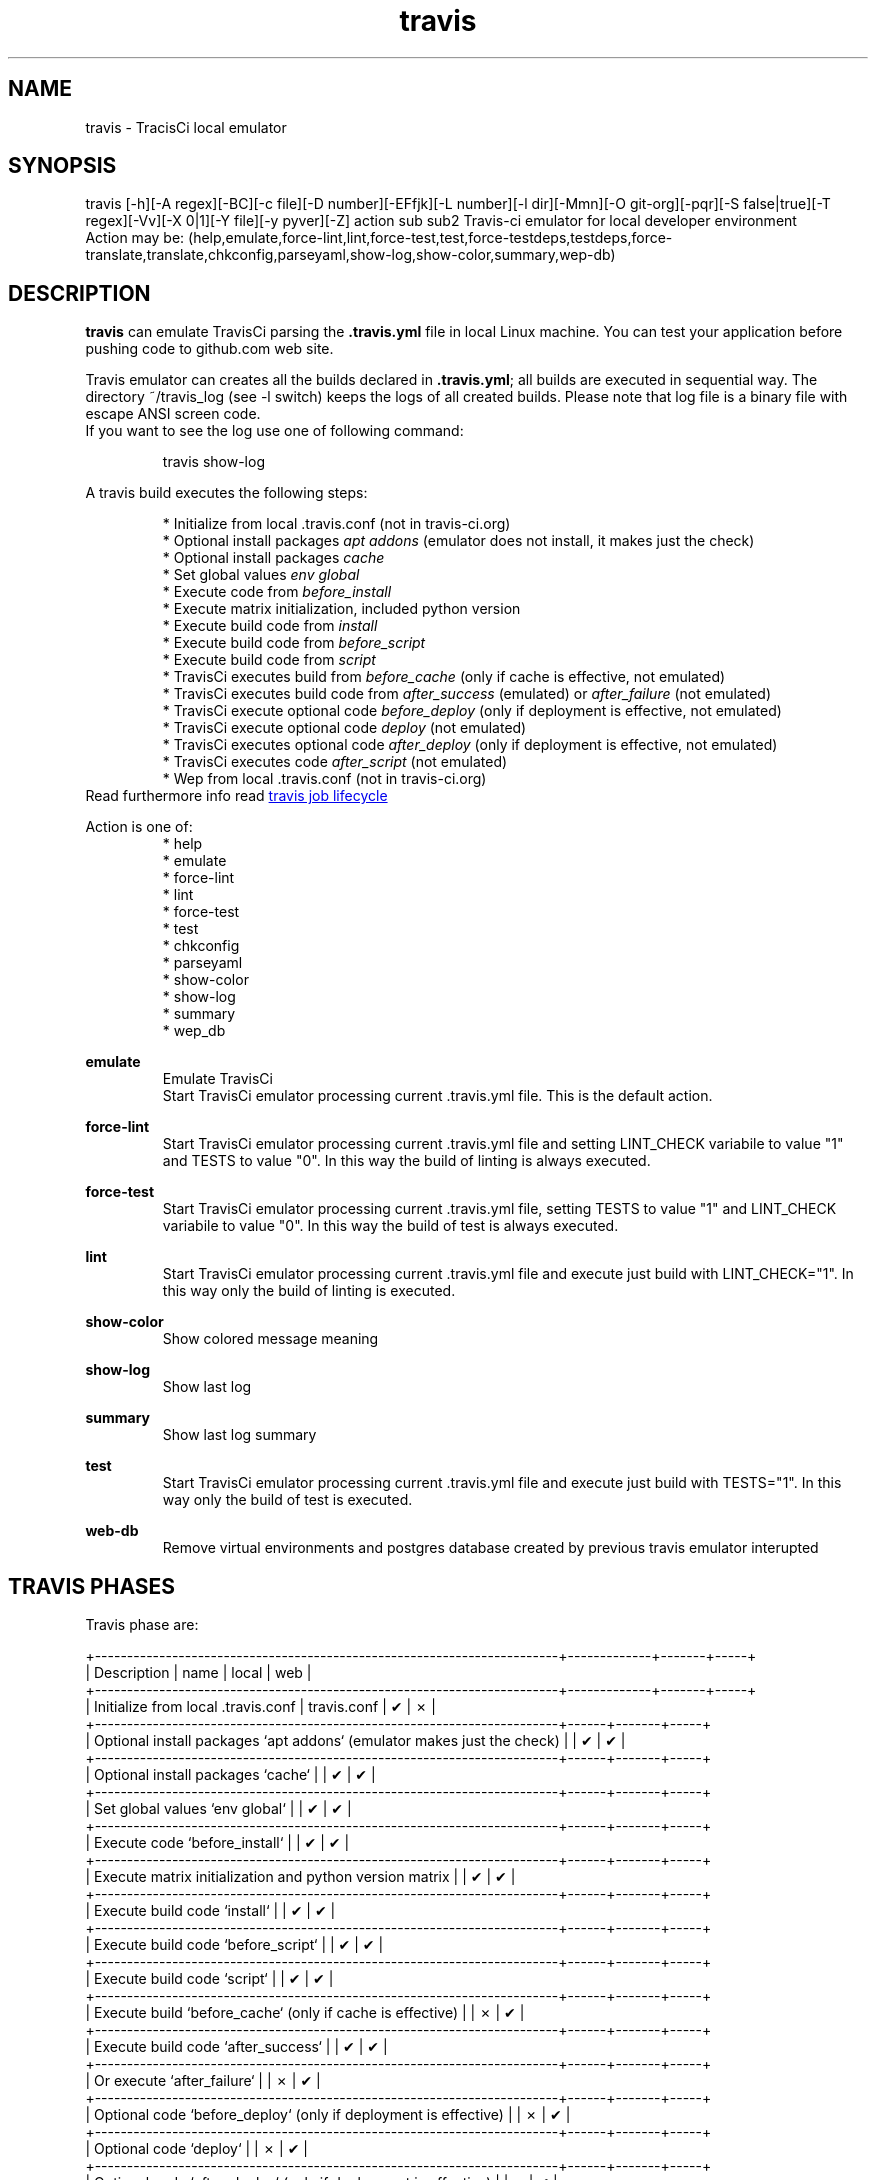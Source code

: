 .\" Manpage for travis.
.\" Contact antoniomaria.vigliotti@gmail.com to correct errors or typos.
.TH travis 8
.SH NAME
travis \- TracisCi local emulator
.SH SYNOPSIS
travis [-h][-A regex][-BC][-c file][-D number][-EFfjk][-L number][-l dir][-Mmn][-O git-org][-pqr][-S false|true][-T regex][-Vv][-X 0|1][-Y file][-y pyver][-Z] action sub sub2
Travis-ci emulator for local developer environment
.br
Action may be: (help,emulate,force-lint,lint,force-test,test,force-testdeps,testdeps,force-translate,translate,chkconfig,parseyaml,show-log,show-color,summary,wep-db)
.SH DESCRIPTION
\fBtravis\fR can emulate TravisCi parsing the \fB.travis.yml\fR file in local Linux machine.
You can test your application before pushing code to github.com web site.
.sp 2
Travis emulator can creates all the builds declared in \fB.travis.yml\fR; all builds are executed in sequential way.
The directory ~/travis_log (see -l switch) keeps the logs of all created builds.
Please note that log file is a binary file with escape ANSI screen code.
.br
If you want to see the log use one of following command:
.P
.RS
travis show-log
.RE
.P
A travis build executes the following steps:
.sp 2
.br
.RS
* Initialize from local .travis.conf (not in travis-ci.org)
.br
* Optional install packages \fIapt addons\fR (emulator does not install, it makes just the check)
.br
* Optional install packages \fIcache\fR
.br
* Set global values \fIenv global\fR
.br
* Execute code from \fIbefore_install\fR
.br
* Execute matrix initialization, included python version
.br
* Execute build code from \fIinstall\fR
.br
* Execute build code from \fIbefore_script\fR
.br
* Execute build code from \fIscript\fR
.br
* TravisCi executes build from \fIbefore_cache\fR (only if cache is effective, not emulated)
.br
* TravisCi executes build code from \fIafter_success\fR (emulated) or \fIafter_failure\fR (not emulated)
.br
* TravisCi execute optional code \fIbefore_deploy\fR (only if deployment is effective, not emulated)
.br
* TravisCi execute optional code \fIdeploy\fR (not emulated)
.br
* TravisCi executes optional code \fIafter_deploy\fR (only if deployment is effective, not emulated)
.br
* TravisCi executes code \fIafter_script\fR (not emulated)
.br
* Wep from local .travis.conf (not in travis-ci.org)
.RE
.br
Read furthermore info read
.UR https://docs.travis-ci.com/user/job-lifecycle/
travis job lifecycle
.UE
.ls
.P
Action is one of:
.RS
* help
.br
* emulate
.br
* force-lint
.br
* lint
.br
* force-test
.br
* test
.br
* chkconfig
.br
* parseyaml
.br
* show-color
.br
* show-log
.br
* summary
.br
* wep_db
.RE
.P
\fBemulate\fR
.RS
Emulate TravisCi
.br
Start TravisCi emulator processing current .travis.yml file. This is the default action.
.RE
.P
\fBforce-lint\fR
.RS
Start TravisCi emulator processing current .travis.yml file and setting LINT_CHECK variabile to value "1" and TESTS to value "0".
In this way the build of linting is always executed.
.RE
.P
\fBforce-test\fR
.RS
Start TravisCi emulator processing current .travis.yml file, setting TESTS to value "1" and LINT_CHECK variabile to value "0".
In this way the build of test is always executed.
.RE
.P
\fBlint\fR
.RS
Start TravisCi emulator processing current .travis.yml file and execute just build with LINT_CHECK="1".
In this way only the build of linting is executed.
.RE
.P
\fBshow-color\fR
.RS
Show colored message meaning
.RE
.P
\fBshow-log\fR
.RS
Show last log
.RE
.P
\fBsummary\fR
.RS
Show last log summary
.br
.RE
.P
\fBtest\fR
.RS
Start TravisCi emulator processing current .travis.yml file and execute just build with TESTS="1".
In this way only the build of test is executed.
.RE
.P
\fBweb-db\fR
.RS
Remove virtual environments and postgres database created by previous travis emulator interupted
.br
.RE
.SH TRAVIS PHASES
Travis phase are:

    +------------------------------------------------------------------------+-------------+-------+-----+
    | Description                                                            | name        | local | web |
    +------------------------------------------------------------------------+-------------+-------+-----+
    | Initialize from local .travis.conf                                     | travis.conf | ✔     | ✗   |
    +------------------------------------------------------------------------+------+-------+-----+
    | Optional install packages `apt addons` (emulator makes just the check) |      | ✔     | ✔   |
    +------------------------------------------------------------------------+------+-------+-----+
    | Optional install packages `cache`                                      |      | ✔     | ✔   |
    +------------------------------------------------------------------------+------+-------+-----+
    | Set global values `env global`                                         |      | ✔     | ✔   |
    +------------------------------------------------------------------------+------+-------+-----+
    | Execute code `before_install`                                          |      | ✔     | ✔   |
    +------------------------------------------------------------------------+------+-------+-----+
    | Execute matrix initialization and python version matrix                |      | ✔     | ✔   |
    +------------------------------------------------------------------------+------+-------+-----+
    | Execute build code `install`                                           |      | ✔     | ✔   |
    +------------------------------------------------------------------------+------+-------+-----+
    | Execute build code `before_script`                                     |      | ✔     | ✔   |
    +------------------------------------------------------------------------+------+-------+-----+
    | Execute build code `script`                                            |      | ✔     | ✔   |
    +------------------------------------------------------------------------+------+-------+-----+
    | Execute build `before_cache` (only if cache is effective)              |      | ✗     | ✔   |
    +------------------------------------------------------------------------+------+-------+-----+
    | Execute build code `after_success`                                     |      | ✔     | ✔   |
    +------------------------------------------------------------------------+------+-------+-----+
    | Or execute `after_failure`                                             |      | ✗     | ✔   |
    +------------------------------------------------------------------------+------+-------+-----+
    | Optional code `before_deploy` (only if deployment is effective)        |      | ✗     | ✔   |
    +------------------------------------------------------------------------+------+-------+-----+
    | Optional code `deploy`                                                 |      | ✗     | ✔   |
    +------------------------------------------------------------------------+------+-------+-----+
    | Optional code `after_deploy` (only if deployment is effective)         |      | ✗     | ✔   |
    +------------------------------------------------------------------------+------+-------+-----+
    | Execute code `after_script`                                            |      | ✗     | ✔   |
    +------------------------------------------------------------------------+------+-------+-----+
    | Wep from local .travis.conf                                            |      | ✔     | ✗   |
    +------------------------------------------------------------------------+------+-------+-----+


.SH OPTIONS
.TP
.BR \-A\ \-\-trace-after\ regex
set trace after executed yaml statement;
regex is regular expression to match one or more lines of .travis.yml file.
If regex starts with :: (double colon) means a trace before specific phase (see TRAVIS PHASES).
.TP
.BR \-B\ \-\-debug
debug mode: do not create log and execution can accept input from keyboard.
This option is automatically enabled by -A --trace-after -T --trace switches
.TP
.BR \-C \-\-no\-cache
do not use stored PYPI
.TP
.BR \-c \-\-conf\ file
configuration file (def .travis.conf)
.TP
.BR \-D \--debug\-level\ number
travis_debug_mode: may be 0,1,2,3,8 or 9 (def yaml dependents)
.TP
.BR \-E \-\-no\-savenv
do not save virtual environment into ~/VME/... if does not exist
.TP
.BR \-F \-\-full
run final travis with full features
.TP
.BR \-f \-\-force
force to remove recent log (wep-db)
.TP
.BR \-k \-\-keep
keep DB and virtual environment after tests
.TP
.BR \-L \-\-lint\-level\ number
lint_check_level: may be minimal,reduced,average,nearby,oca; def value from .travis.yml
.TP
.BR \-l \-\-logdir\ dir
log directory (def=/home/odoo/travis_log)
.TP
.BR \-m \-\-missing
show missing line in report coverage
.TP
.BR \-n \-\-dry\-run
do nothing (dry-run)
.TP
.BR \-O \-\-org git-org
git organization, i.e. oca or zeroincombenze
.TP
.BR \-q \-\-quiet
silent mode
.TP
.BR \-S \-\-syspkg\ false|true
use python system packages (def yaml dependents)
.TP
.BR \-T \-\-trace\ regex
set trace before executing yaml statement;
regex is regular expression to match one or more lines of .travis.yml file.
If regex starts with :: (double colon) means a trace before specific phase (see TRAVIS PHASES).
.TP
.BR \-v \-\-verbose
verbose mode
.TP
.BR \-X \-\-translation\ 0|1
enable translation test (def yaml dependents)
.TP
.BR \-Y \-\-yaml-file\ file
file yaml to process (def .travis.yml)
.TP
.BR \-y \-\-pyver\ pyver
test with specific python versions (comma separated)
.TP
.BR \-Z \-\-zero
use local zero-tools
.SH EXAMPLES
travis
.SH BUGS
No known bugs.
.SH AUTHOR
Antonio Maria Vigliotti (antoniomaria.vigliotti@gmail.com)
